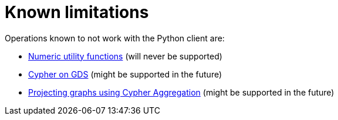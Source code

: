 = Known limitations

Operations known to not work with the Python client are:

* https://neo4j.com/docs/graph-data-science/current/management-ops/utility-functions/#utility-functions-numeric[Numeric utility functions] (will never be supported)
* https://neo4j.com/docs/graph-data-science/current/management-ops/create-cypher-db/[Cypher on GDS] (might be supported in the future)
* https://neo4j.com/docs/graph-data-science/current/management-ops/projections/graph-project-cypher-aggregation/[Projecting graphs using Cypher Aggregation] (might be supported in the future)
